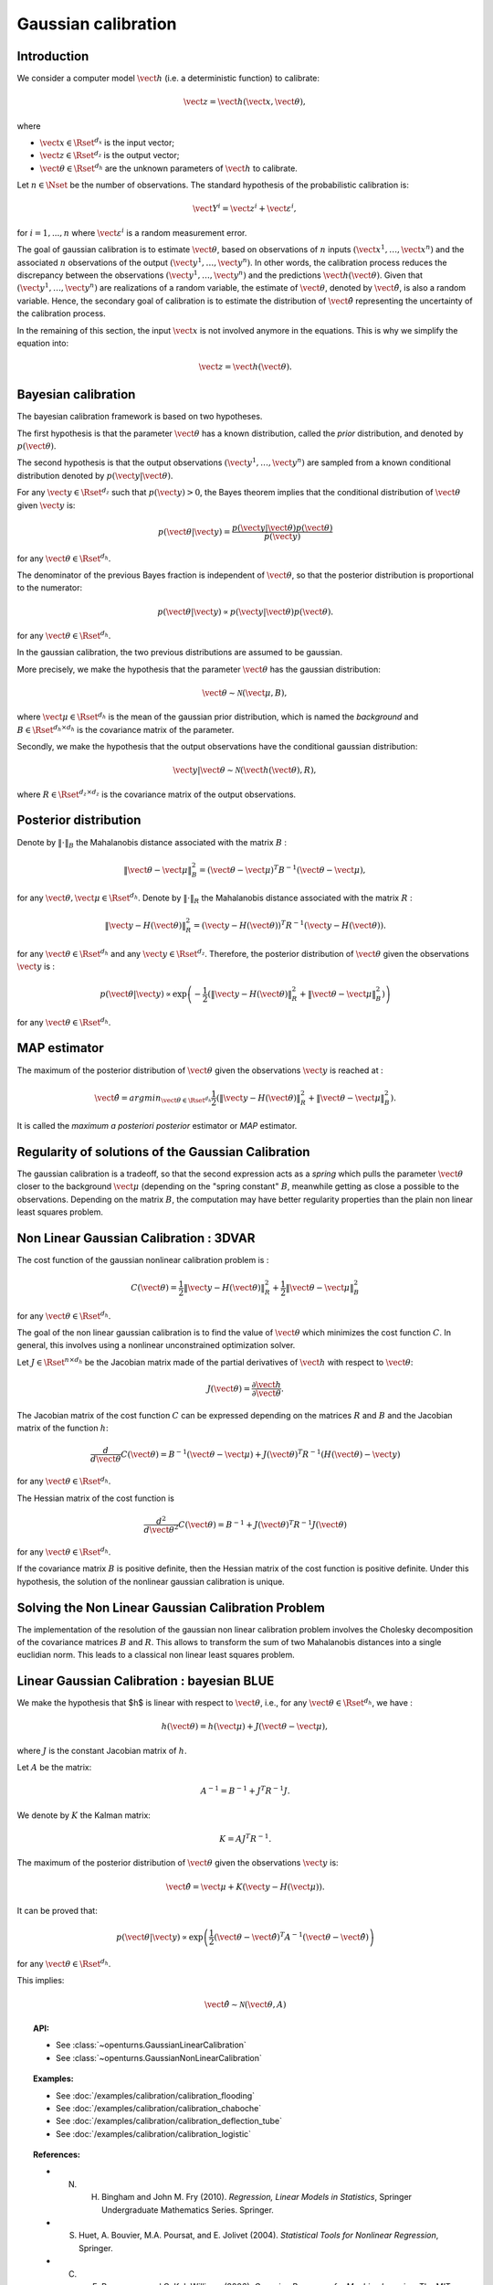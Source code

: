 .. _gaussian_calibration:

Gaussian calibration
--------------------

Introduction
~~~~~~~~~~~~

We consider a computer model :math:`\vect{h}` (i.e. a deterministic function)
to calibrate:

.. math::

    \vect{z} = \vect{h}(\vect{x}, \vect{\theta}),

where

-  :math:`\vect{x} \in \Rset^{d_x}` is the input vector;

-  :math:`\vect{z} \in \Rset^{d_z}` is the output vector;

-  :math:`\vect{\theta} \in \Rset^{d_h}` are the unknown parameters of
   :math:`\vect{h}` to calibrate.

Let :math:`n \in \Nset` be the number of observations. 
The standard hypothesis of the probabilistic calibration is:

.. math::

    \vect{Y}^i = \vect{z}^i + \vect{\varepsilon}^i,

for :math:`i=1,...,n` where :math:`\vect{\varepsilon}^i` is a random measurement error. 

The goal of gaussian calibration is to estimate :math:`\vect{\theta}`, based on 
observations of :math:`n` inputs :math:`(\vect{x}^1, \ldots, \vect{x}^n)` 
and the associated :math:`n` observations of the output  
:math:`(\vect{y}^1, \ldots, \vect{y}^n)`. 
In other words, the calibration process reduces the discrepancy between 
the observations :math:`(\vect{y}^1, \ldots, \vect{y}^n)` and the 
predictions :math:`\vect{h}(\vect{\theta})`. 
Given that :math:`(\vect{y}^1, \ldots, \vect{y}^n)` are realizations of a 
random variable, the estimate of :math:`\vect{\theta}`, denoted by 
:math:`\hat{\vect{\theta}}`, is also a random variable. 
Hence, the secondary goal of calibration is to estimate the distribution of 
:math:`\hat{\vect{\theta}}` representing the uncertainty of the calibration 
process. 

In the remaining of this section, the input :math:`\vect{x}` is not involved 
anymore in the equations. 
This is why we simplify the equation into:

.. math::

    \vect{z} = \vect{h}(\vect{\theta}).

Bayesian calibration
~~~~~~~~~~~~~~~~~~~~

The bayesian calibration framework is based on two hypotheses.

The first hypothesis is that the parameter :math:`\vect{\theta}` has 
a known distribution, called the *prior* distribution, and denoted by :math:`p(\vect{\theta})`. 

The second hypothesis is that the output observations :math:`(\vect{y}^1, \ldots, \vect{y}^n)` 
are sampled from a known conditional distribution denoted by :math:`p(\vect{y} | \vect{\theta})`. 

For any :math:`\vect{y}\in\Rset^{d_z}` such that :math:`p(\vect{y})>0`, the Bayes theorem implies 
that the conditional distribution of :math:`\vect{\theta}` given :math:`\vect{y}` is:

.. math::

    p(\vect{\theta} | \vect{y}) = \frac{p(\vect{y} | \vect{\theta}) p(\vect{\theta})}{p(\vect{y})}

for any :math:`\vect{\theta}\in\Rset^{d_h}`. 

The denominator of the previous Bayes fraction is independent of :math:`\vect{\theta}`, so that 
the posterior distribution is proportional to the numerator:

.. math::

    p(\vect{\theta} | \vect{y}) \propto  p(\vect{y} | \vect{\theta}) p(\vect{\theta}).

for any :math:`\vect{\theta}\in\Rset^{d_h}`. 

In the gaussian calibration, the two previous distributions are assumed to be gaussian. 

More precisely, we make the hypothesis that the parameter :math:`\vect{\theta}`  
has the gaussian distribution:

.. math::

    \vect{\theta} \sim \mathcal{N}(\vect{\mu}, B),

where :math:`\vect{\mu}\in\Rset^{d_h}` is the mean of the gaussian prior distribution, 
which is named the *background* and :math:`B\in\Rset^{d_h \times d_h}` is the covariance 
matrix of the parameter.

Secondly, we make the hypothesis that the output observations have the conditional gaussian distribution:

.. math::

    \vect{y} | \vect{\theta} \sim \mathcal{N}(\vect{h}(\vect{\theta}), R),

where :math:`R\in\Rset^{d_z \times d_z}` is the covariance 
matrix of the output observations.

Posterior distribution
~~~~~~~~~~~~~~~~~~~~~~

Denote by :math:`\|\cdot\|_B` the Mahalanobis distance associated with the matrix 
:math:`B` :

.. math::

    \|\vect{\theta}-\vect{\mu} \|^2_B = (\vect{\theta}-\vect{\mu} )^T B^{-1} (\vect{\theta}-\vect{\mu} ),

for any :math:`\vect{\theta},\vect{\mu} \in \Rset^{d_h}`.
Denote by :math:`\|\cdot\|_R` the Mahalanobis distance associated with the matrix 
:math:`R` :

.. math::

    \|\vect{y}-H(\vect{\theta})\|^2_R = (\vect{y}-H(\vect{\theta}))^T R^{-1} (\vect{y}-H(\vect{\theta})).

for any :math:`\vect{\theta} \in \Rset^{d_h}` and any :math:`\vect{y} \in \Rset^{d_z}`. 
Therefore, the posterior distribution of :math:`\vect{\theta}` given the observations :math:`\vect{y}` is :

.. math::

    p(\vect{\theta}|\vect{y}) \propto \exp\left( -\frac{1}{2} \left( \|\vect{y}-H(\vect{\theta})\|^2_R 
    + \|\vect{\theta}-\vect{\mu} \|^2_B \right) \right)

for any :math:`\vect{\theta}\in\Rset^{d_h}`. 

MAP estimator
~~~~~~~~~~~~~

The maximum of the posterior distribution of :math:`\vect{\theta}` given the observations :math:`\vect{y}` is 
reached at :

.. math::

    \hat{\vect{\theta}} = arg min_{\vect{\theta}\in\Rset^{d_h}} \frac{1}{2} \left( \|\vect{y} - H(\vect{\theta})\|^2_R 
    + \|\vect{\theta}-\vect{\mu} \|^2_B \right).

It is called the *maximum a posteriori posterior* estimator or 
*MAP* estimator. 

Regularity of solutions of the Gaussian Calibration
~~~~~~~~~~~~~~~~~~~~~~~~~~~~~~~~~~~~~~~~~~~~~~~~~~~

The gaussian calibration is a tradeoff, so that the 
second expression acts as a *spring* which pulls the parameter 
:math:`\vect{\theta}` closer to the background :math:`\vect{\mu}` 
(depending on the "spring constant" :math:`B`, 
meanwhile getting as close a possible to the observations. 
Depending on the matrix :math:`B`, the computation may have 
better regularity properties than the plain non linear least squares problem. 

Non Linear Gaussian Calibration : 3DVAR
~~~~~~~~~~~~~~~~~~~~~~~~~~~~~~~~~~~~~~~

The cost function of the gaussian nonlinear calibration problem is :

.. math::

    C(\vect{\theta}) = \frac{1}{2}\|\vect{y}-H(\vect{\theta})\|^2_R 
    + \frac{1}{2}\|\vect{\theta}-\vect{\mu} \|^2_B

for any :math:`\vect{\theta}\in\Rset^{d_h}`. 

The goal of the non linear gaussian calibration is to find the 
value of :math:`\vect{\theta}` which minimizes the cost function :math:`C`. 
In general, this involves using a nonlinear unconstrained optimization solver. 

Let :math:`J \in \Rset^{n \times d_h}` be the Jacobian matrix made of the 
partial derivatives of :math:`\vect{h}` with respect to :math:`\vect{\theta}`:

.. math::

       J(\vect{\theta}) = \frac{\partial \vect{h}}{\partial \vect{\theta}}.

The Jacobian matrix of the cost function :math:`C` can be expressed 
depending on the matrices :math:`R` and :math:`B` and the Jacobian matrix 
of the function :math:`h`:

.. math::

    \frac{d }{d\vect{\theta}} C(\vect{\theta}) 
    = B^{-1} (\vect{\theta}-\vect{\mu}) + J(\vect{\theta})^T R^{-1} (H(\vect{\theta}) - \vect{y})

for any :math:`\vect{\theta}\in\Rset^{d_h}`. 

The Hessian matrix of the cost function is 

.. math::

    \frac{d^2 }{d\vect{\theta}^2} C(\vect{\theta}) 
    = B^{-1}  + J(\vect{\theta})^T R^{-1} J(\vect{\theta})

for any :math:`\vect{\theta}\in\Rset^{d_h}`. 

If the covariance matrix :math:`B` is positive definite, 
then the Hessian matrix of the cost function is positive definite. 
Under this hypothesis, the solution of the nonlinear gaussian calibration is unique. 

Solving the Non Linear Gaussian Calibration Problem
~~~~~~~~~~~~~~~~~~~~~~~~~~~~~~~~~~~~~~~~~~~~~~~~~~~

The implementation of the resolution of the gaussian non linear calibration 
problem involves the Cholesky decomposition of the covariance matrices :math:`B` 
and :math:`R`. 
This allows to transform the sum of two Mahalanobis distances into a single 
euclidian norm. 
This leads to a classical non linear least squares problem. 

Linear Gaussian Calibration : bayesian BLUE
~~~~~~~~~~~~~~~~~~~~~~~~~~~~~~~~~~~~~~~~~~~

We make the hypothesis that $h$ is linear with respect to :math:`\vect{\theta}`, 
i.e., for any :math:`\vect{\theta}\in\Rset^{d_h}`, we have :

.. math::

    h(\vect{\theta}) = h(\vect{\mu}) + J(\vect{\theta}-\vect{\mu} ),

where :math:`J` is the constant Jacobian matrix of :math:`h`. 

Let :math:`A` be the matrix:

.. math::

    A^{-1} = B^{-1} + J^T R^{-1} J.

We denote by :math:`K` the Kalman matrix:

.. math::

    K = A J^T R^{-1}.

The maximum of the posterior distribution of :math:`\vect{\theta}` given the 
observations :math:`\vect{y}` is:

.. math::

    \hat{\vect{\theta}} = \vect{\mu} + K (\vect{y} - H(\vect{\mu})). 

It can be proved that:

.. math::

    p(\vect{\theta} | \vect{y}) \propto 
    \exp\left(\frac{1}{2} (\vect{\theta} - \hat{\vect{\theta}})^T A^{-1} (\vect{\theta} - \hat{\vect{\theta}}) \right)

for any :math:`\vect{\theta}\in\Rset^{d_h}`. 

This implies:

.. math::

    \hat{\vect{\theta}} \sim \mathcal{N}(\vect{\theta},A)

.. topic:: API:

    - See :class:`~openturns.GaussianLinearCalibration`
    - See :class:`~openturns.GaussianNonLinearCalibration`

.. topic:: Examples:

    - See :doc:`/examples/calibration/calibration_flooding`
    - See :doc:`/examples/calibration/calibration_chaboche`
    - See :doc:`/examples/calibration/calibration_deflection_tube`
    - See :doc:`/examples/calibration/calibration_logistic`

.. topic:: References:

    - N. H. Bingham and John M. Fry (2010). *Regression, Linear Models in Statistics*, Springer Undergraduate Mathematics Series. Springer.
    - S. Huet, A. Bouvier, M.A. Poursat, and E. Jolivet (2004). *Statistical Tools for Nonlinear Regression*, Springer.
    - C. E. Rasmussen and C. K. I. Williams (2006), *Gaussian Processes for Machine Learning*, The MIT Press.

